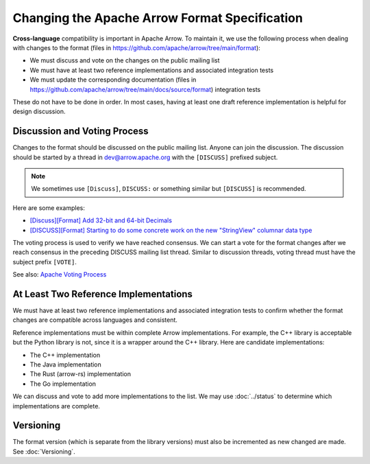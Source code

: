 .. Licensed to the Apache Software Foundation (ASF) under one
.. or more contributor license agreements.  See the NOTICE file
.. distributed with this work for additional information
.. regarding copyright ownership.  The ASF licenses this file
.. to you under the Apache License, Version 2.0 (the
.. "License"); you may not use this file except in compliance
.. with the License.  You may obtain a copy of the License at

..   http://www.apache.org/licenses/LICENSE-2.0

.. Unless required by applicable law or agreed to in writing,
.. software distributed under the License is distributed on an
.. "AS IS" BASIS, WITHOUT WARRANTIES OR CONDITIONS OF ANY
.. KIND, either express or implied.  See the License for the
.. specific language governing permissions and limitations
.. under the License.

Changing the Apache Arrow Format Specification
==============================================

**Cross-language** compatibility is important in Apache Arrow. To
maintain it, we use the following process when dealing with changes to
the format (files in
`<https://github.com/apache/arrow/tree/main/format>`_):

* We must discuss and vote on the changes on the public mailing list
* We must have at least two reference implementations and associated
  integration tests
* We must update the corresponding documentation (files in
  `<https://github.com/apache/arrow/tree/main/docs/source/format>`_)
  integration tests

These do not have to be done in order. In most cases, having at least
one draft reference implementation is helpful for design discussion.

Discussion and Voting Process
-----------------------------

Changes to the format should be discussed on the public mailing list.
Anyone can join the discussion. The discussion should be started by a
thread in dev@arrow.apache.org with the ``[DISCUSS]`` prefixed
subject.

.. note::

   We sometimes use ``[Discuss]``, ``DISCUSS:`` or something similar but
   ``[DISCUSS]`` is recommended.

Here are some examples:

* `[Discuss][Format] Add 32-bit and 64-bit Decimals <https://lists.apache.org/thread/9ynjmjlxm44j2pt443mcr2hmdl7m43yz>`_
* `[DISCUSS][Format] Starting to do some concrete work on the new "StringView" columnar data type <https://lists.apache.org/thread/dccj1qrozo88qsxx133kcy308qwfwpfm>`_

The voting process is used to verify we have reached consensus. We can
start a vote for the format changes after we reach consensus in the
preceding DISCUSS mailing list thread. Similar to discussion threads,
voting thread must have the subject prefix ``[VOTE]``.

See also: `Apache Voting Process <https://www.apache.org/foundation/voting.html>`_

At Least Two Reference Implementations
--------------------------------------

We must have at least two reference implementations and associated
integration tests to confirm whether the format changes are compatible
across languages and consistent.

Reference implementations must be within complete Arrow
implementations. For example, the C++ library is acceptable but the
Python library is not, since it is a wrapper around the C++
library. Here are candidate implementations:

* The C++ implementation
* The Java implementation
* The Rust (arrow-rs) implementation
* The Go implementation

We can discuss and vote to add more implementations to the list. We
may use :doc:`../status` to determine which implementations are
complete.

Versioning
----------

The format version (which is separate from the library versions) must
also be incremented as new changed are made. See :doc:`Versioning`.
